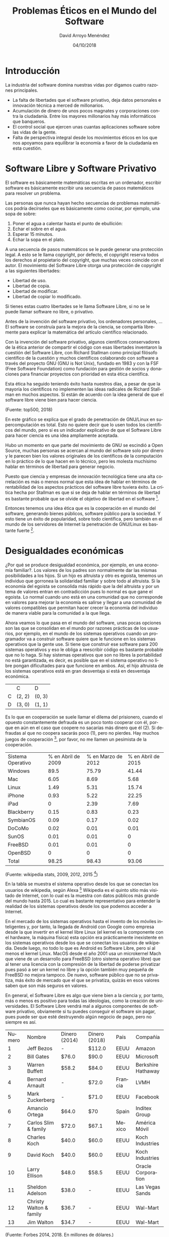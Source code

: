 #+TITLE: Problemas Éticos en el Mundo del Software
#+h3: David Arroyo Menéndez
#+LANGUAGE: es
#+AUTHOR: David Arroyo Menéndez
#+EMAIL: davidam@gnu.org
#+DATE: 04/10/2018
#+HTML_HEAD: <link rel="stylesheet" type="text/css" href="../css/org.css" />

* Introducción

La industria del software domina nuestras vidas por digamos cuatro
razones principales.
+ La falta de libertades que el software privativo, deja datos
  personales e innovación técnica a merced de millonarios.
+ Acumulación de dinero de unos pocos magnates y corporaciones contra
  la ciudadanía. Entre los mayores millonarios hay más informáticos
  que banqueros.
+ El control social que ejercen unas cuantas aplicaciones software
  sobre las vidas de la gente.
+ Falta de perspectiva integral desde los movimientos éticos en los
  que nos apoyamos para equilibrar la economía a favor de la
  ciudadanía en esta cuestión.

* Software Libre y Software Privativo

El software es básicamente matemáticas escritas en un ordenador,
escribir software es básicamente escribir una secuencia de pasos
matemáticos para resolver un problema.

Las personas que nunca hayan hecho secuencias de problemas matemáticos
podría decírseles que es básicamente como cocinar, por ejemplo, una
sopa de sobre:
1. Poner el agua a calentar hasta el punto de ebullición:
2. Echar el sobre en el agua.
3. Esperar 15 minutos.
4. Echar la sopa en el plato.

A una secuencia de pasos matemáticos se le puede generar una
protección legal. A esto se le llama copyright, por defecto, el
copyright reserva todos los derechos al propietario del copyright, que
muchas veces coincide con el autor. El movimiento del Software Libre
otorga una protección de copyright a las siguientes libertades:

+ Libertad de uso.
+ Libertad de copia.
+ Libertad de modificar.
+ Libertad de copiar lo modificado.

Si tienes estas cuatro libertades se le llama Software Libre, si no se
le puede llamar software no libre, o privativo.

Antes de la invención del software privativo, los ordenadores
personales, ... El software se construía para la mejora de la ciencia,
se compartía libremente para explicar la matemática del artículo
científico relacionado.

Con la invención del software privativo, algunos científicos
conservadores de la ética anterior de compartir el código con esas
libertades inventaron la cuestión del Software Libre, con Richard
Stallman como principal filósofo científico de la cuestión y muchos
científicos colaborando con software a través del proyecto GNU (GNU is
Not Unix), fundado en 1983 y con la FSF (Free Software Foundation)
como fundación para gestión de socios y donaciones para financiar
proyectos con prioridad en esta ética científica.

Esta ética ha seguido teniendo éxito hasta nuestros días, a pesar de
que la mayoría los científicos no implementen las ideas radicales de
Richard Stallman en muchos aspectos. Si están de acuerdo con la idea
general de que el software libre viene bien para hacer ciencia.

[[file:///home/davidam/git/davidam.github.io/img/top500-linux.png]]
(Fuente: top500, 2018)

En este gráfico se explica que el grado de penetración de GNU/Linux en
supercomputación es total. Esto no quiere decir que lo usen todos los
científicos del mundo, pero sí es un indicador explicativo de que el
Software Libre para hacer ciencia es una idea ampliamente aceptada.

Hubo un momento en que parte del movimiento de GNU se escindió a Open
Source, muchas personas se acercan al mundo del software solo por
dinero y le parecen bien los valores originales de los científicos de
la computación en lo práctico de lo que hacen en lo técnico, pero les
molesta muchísimo hablar en términos de libertad para generar negocio.

Puesto que ciencia y empresas de innovación tecnológica tiene una alta
correlación es más o menos normal que esta idea de hablar en términos
de rentabilidad de los aspectos prácticos del software libre tuviera
éxito. La crítica hecha por Stallman es que si se deja de hablar en
términos de libertad es bastante probable que se olvide el objetivo de
libertad en el software [fn:0].

Entonces tenemos una idea ética que es la cooperación en el mundo del
software, generando bienes públicos, software público para la
sociedad. Y esto tiene un éxito de popularidad, sobre todo científica,
pero también en el mundo de los servidores de Internet la penetración
de GNU/Linux es bastante fuerte [fn:1].

* Desigualdades económicas

¿Por qué se produce desigualdad económica, por ejemplo, en una
economía familiar?. Los valores de los padres son normalmente dar las
mismas posibilidades a los hijos. Si un hijo es altruista y otro es
egoista, tenemos un individuo que gorronea la solidaridad familiar y
sobre todo al altruista. Si la economía del egoista se consolida más
rápido que la del altruista y por un tema de valores entran en
contradicción pues lo normal es que gane el egoista. Lo normal cuando
uno está en una comunidad que no corresponde en valores para mejorar
la economía es salirse y llegar a una comunidad de valores compatibles
que permitan hacer crecer la economía del individuo de manera viable
para la comunidad a la que llega.

Ahora veamos lo que pasa en el mundo del software, unas pocas opciones
son las que se consolidan en el mundo por razones prácticas de los
usuarios, por ejemplo, en el mundo de los sistemas operativos cuando
un programador va a construir software quiere que le funcione en los
sistemas operativos que la gente use. Si tiene que construir ese
software para 200 sistemas operativos y eso le obliga a reescribir
código es bastante probable que no lo haga. Si hay sistemas operativos
que son no libres la portabilidad no está garantizada, es decir, es
posible que en el sistema operativo no libre pongan dificultades para
que funcione en ambos. Así, el hijo altruista de los sistemas
operativos está en gran desventaja si está en desventaja económica.

|   | C      | D      |
| C | (2, 2) | (0, 3) |
| D | (3, 0) | (1, 1) |

Es lo que en cooperación se suele llamar el dilema del prisionero,
cuando el opuesto constantemente defrauda es un poco tonto cooperar
con él, porque en aún en el caso que coopere no sacarías más dinero
que él (2). Si defraudas al que no coopera sacarás poco (1), pero no
pierdes. Hay muchos juegos de cooperación [fn:2], por favor, no me
llamen un pesimista de la cooperación.

| Sistema Operativo | % en Abril de 2009 | % en Marzo de 2012 | % en Abril de 2015 |
| Windows           |               89.5 |              75.79 |              41.44 |
| Mac               |               6.05 |               8.69 |               5.68 |
| Linux             |               1.49 |               5.31 |              15.74 |
| iPhone            |               0.93 |               5.22 |              22.25 |
| iPad              |                  0 |               2.39 |               7.69 |
| Blackberry        |               0.15 |               0.83 |               0.23 |
| SymbianOS         |               0.09 |               0.17 |               0.02 |
| DoCoMo            |               0.02 |               0.01 |               0.01 |
| SunOS             |               0.01 |               0.01 |                  0 |
| FreeBSD           |               0.01 |               0.01 |                  0 |
| OpenBSD           |                  0 |                  0 |                  0 |
| Total             |              98.25 |              98.43 |              93.06 |
(Fuente: wikipedia stats, 2009, 2012, 2015 [fn:3])

En la tabla se muestra el sistema operativo desde los que se conectan
los usuarios de wikipedia, según Alexa [fn:4] Wikipedia es el quinto
sitio más visitado de Internet, con lo cual es la muestra con datos
públicos más grande del mundo hasta 2015. Lo cual es bastante
representativo para entender la realidad de los sistemas operativos
desde los que podemos acceder a Internet.

En el mercado de los sistemas operativos hasta el invento de los
móviles inteligentes y, por tanto, la llegada de Android con Google
como empresa desde la que invertir en el kernel libre Linux (el kernel
es la componente con el hardware, la máquina física) esta opción era
prácticamente inexistente en los sistemas operativos desde los que se
conectan los usuarios de wikipedia. Desde luego, no todo lo que es
Android es Software Libre, pero sí al menos el kernel Linux. MacOS
desde el año 2001 usa un microkernel Mach que viene de un desarrollo
para FreeBSD (otro sistema operativo libre) que al tener una licencia
con la compresión de la libertad de poderse privatizar pues pasó a ser
un kernel no libre y la opción también muy pequeña de FreeBSD no
mejora tampoco. De nuevo, software público que no se privatiza, más
éxito de mercado que el que se privatiza, quizás en esos valores saben
que son más seguros en valores.

En general, el Software Libre es algo que viene bien a la ciencia y,
por tanto, más o menos es positivo para todas las ideologías, como la
creación de universidades. El Software Libre vendrá mal a algunos
componentes de software privativo, obviamente si tu puedes conseguir
el software sin pagar, pues puede ser que esté destruyendo algún
negocio de pago, pero no siempre es así.

| Numero | Nombre                  | Dinero (2014) | Dinero (2018) | País    | Compañía           |
|      1 | Jeff Bezos              | -             | $112.0        | EEUU    | Amazon             |
|      2 | Bill Gates              | $76.0         | $90.0         | EEUU    | Microsoft          |
|      3 | Warren Buffett          | $58.2         | $84.0         | EEUU    | Berkshire Hathaway |
|      4 | Bernard Arnault         | -             | $72.0         | Francia | LVMH               |
|      5 | Mark Zuckerberg         | -             | $71.0         | EEUU    | Facebook           |
|      6 | Amancio Ortega          | $64.0         | $70           | Spain   | Inditex Group      |
|      7 | Carlos Slim & family    | $72.0         | $67.1         | Mexico  | América Móvil      |
|      8 | Charles Koch            | $40.0         | $60.0         | EEUU    | Koch Industries    |
|      9 | David Koch              | $40.0         | $60.0         | EEUU    | Koch Industries    |
|     10 | Larry Ellison           | $48.0         | $58.5         | EEUU    | Oracle Corporation |
|     11 | Sheldon Adelson         | $38.0         | -             | EEUU    | Las Vegas Sands    |
|     12 | Christy Walton & family | $36.7         | -             | EEUU    | Wal-Mart           |
|     13 | Jim Walton              | $34.7         | -             | EEUU    | Wal-Mart           |
(Fuente: Forbes 2014, 2018. En millones de dólares.)

En general, los ricos cada vez más ricos, cuando uno ya tiene un poder
económico muy fuerte es más fácil seguir aplastando economías para
seguir acrecentando la suya. Si una persona, por ejemplo, Jeff Bezos
acumula la riqueza de un país similar a Ecuador (62 en riqueza de una
lista de 189) ¿Qué se puede hacer? La dictadura a veces ya no es
política, ni militar, solo lo es de manera económica, pero sí es
porque ha habido toda una historia de injusticia política que lo
permite.

No es posible parar que los ricos sean cada vez más ricos, sin una
unión entre muchos países, los ciudadanos podemos actuar en un país,
pero las economías son internacionales. Debería haber una unión
política muy fuerte entre muchos países para parar ese fenómeno. Esa
unión no se consigue con tratos económicos se necesita una base de
movimientos sociales solidarios y de clase que combatan esa inercia.

En la actualidad muchas de las principales fortunas del mundo están
relacionadas con el negocio del software ¿Pero de dónde viene estas
fortunas? ¿Cómo se crean? Esto no viene de reyes y burguesía basada en
una acumulación basada de herencia. Microsoft está basado básicamente
en implementar el software que necesita la gente en ese momento, tener
los lazos comerciales y generar una inercia social que genere un
monopolio que por cuestiones económicas a la gente no le compensa
salir como población, a pesar de que haya otras opciones
razonables. El experimento ocurre una y otra vez, Amazon es un caso
parecido y Facebook también. Para evitar un exceso de acumulación
económica en unas pocas manos, obviamente es necesario medición,
estudio del fenómeno y legislación internacional. En España, el grupo
de investigación Libresoft (URJC) [fn:5] hace buenos trabajos de
estudio y medición del fenómeno del software desde una perspectiva de
comprensión y apoyo a la filosofía al movimiento del Software Libre.

* Control Social

Sin paranoias, pero es bastante bueno, entender que desde hace unos
años todas nuestras comunicaciones son registradas de una manera que
daría vértigo a los antiguos anarquistas de los años 30 que les
sometían a escuchas desde el Estado. Ahora la escucha es de masas,
aunque también se puede escuchar a individuos obviamente, pero con
inteligencia artificial el capitalismo entiende nuestras múltiples
ideologías al dedillo, así nuestras maneras de pensar se convierten en
un producto más del mismo. Obviamente me refiero, a publicidad en
redes sociales, o publicidad en búsquedas de Internet a partir de lo
que decimos en el correo electrónico.

Hay mecanismos tecnológicos más con la idea de resistir que de vencer:
+ Utilizar criptografía siempre que se puede defenderá tu privacidad.
+ Utilizar software libre, ayudará a que tu o un programador amigo
  tuyo explique lo que pasa en tu ordenador si lo necesitas.
+ Saber trabajar con ordenadores conectado y desconectado de Internet
  también ayuda bastante.

Si se quiere vencer al control social, en realidad, es mejor pensar en
no utilizar nada de tecnología. Hay culturas que sí lo consiguen, como
los Amish, culturas indígenas, ... pero no he visto nada así en
España.

[[file:///home/davidam/git/davidam.github.io/img/amis-caballos.jpg]]

Desde el Salto, me han pedido algunos consejos prácticos para evitar
control social en usos de Internet. Estos consejos si los lees después
de 2 años de la publicación de este artículo no sé si serán válidos ya
que la realidad tecnológica suele cambiar algo rápido, pero para mí sí
lo son hoy. No considero que sea muy buena idea que alguien pierda
mucho tiempo en mejorar su privacidad personal, uno tiene que ser apto
para leer cualquier programa de su ordenador y ser muy bueno en
detectar ataques para tener una privacidad completa, quizás personas
como Richard Stallman, sí tienen control total sobre la tecnología que
usan, la mayoría de las personas no. Sin embargo, como hobby sí
considero útil hacer ejercicios para mejorar la privacidad.

** Correo Electrónico

Usar criptografía, por ejemplo, gnupg es bastante fácil a día de hoy,
lo difícil es encontrar gente en los movimientos sociales que le
apetezca perder el tiempo con este juego tecnológico, pero es un
aprendizaje de quizás 30 minutos adaptarse a usar criptografía en el
correo electrónico y protege bastante bien la privacidad [fn:6].

** Mensajería Instantánea

Jabber, el protocolo libre de mensajería que ha sido usado antes de la
llegada de los móviles, está bastante bien en general y también el
soporte para móviles, hay iniciativas en todo el mundo en este
sentido, en Madrid la más militante es Sin Guasa. [fn:7]

También pienso que Signal es software libre y tambień trae
funcionalidades buenas funcionalidades de criptografía.

** Móvil

Hay iniciativas para eliminar todo el software privativo de tu móvil,
los encuentro algo tediosos, pero descargar software desde f-droid sí
es muy útil porque te aseguran que solo descargas software libre y en
los repositorios que vienen por defecto en los móviles no lo suelen
distinguir. Si un día quiero estar seguro de que no me detectan a
través del móvil prefiero dejarlo en casa. Es un poco raro pensar que
un dispositivo que está constantemente conectado a Internet puede un
usuario con tiempo limitado para estas cosas tener control total y
real sobre la computación que ocurre en el dispositivo con nuestros
datos.

** Ordenador

Es bastante bueno tener un sistema operativo libre instalado. Ubuntu
es la opción más habitual de inercia de mercado, Debian es un proyecto
voluntarista y, por tanto, están más preocupados por los aspectos
éticos del software. La opción de Trisquel [fn:8] que se creó en
Galicia es muy popular en GNU, la ventaja ética es que solo admite
Software Libre.

Ahora mismo, ya se superó la fase de dificultades de instalación, hay
compañías españolas como PCUbuntu [fn:9], o Slimbook [fn:10] que venden
ordenadores con sistemas operativos libres preinstalado con buena
relación calidad y precio.

** Encriptación de Ficheros

Hay sistemas de ficheros que permiten la encriptación, los sistemas
modernos de GNU/Linux permiten elegir un sistema de ficheros con
encriptación al instalarse. También es posible usar gnupg para
ficheros concretos que uno quiera encriptar.

** Redes Sociales

Donamos bastantes contenidos y datos personales a redes sociales como
Facebook y Twitter. Pienso que sí habría que escribir algún software
para volver a las ideas anteriores de publicar contenidos en Internet,
sin perder el copyright y el control de los mismos, permitiendo el
seguimiento con las ideas que había de rss y esas tecnologías de web
semántica del W3C.

Las redes sociales distribuidas como status.net, diaspora, gnusocial,
...  no me gustan apenas como alternativa, debido a que todas
requieren que uses su software concreto para hacer la idea de
federación y por eso no se popularizan y compiten con Facebook, o
Twitter. La idea de federación si no es con rss es entrar en
discusiones estériles. También habría que volver a popularizar más rss
...

* Soluciones militantes y perspectivas integrales

Quizás el principal problema es la falta de perspectivas integrales
del software en las diferentes posturas ideológicas. El mundo del
software es un gran desconocido a menos que seas programador, las
mejores críticas (Zerzan, Richard Stallman, ...) vienen de científicos
de computación, que no son muy buenos de otros problemas, por ejemplo,
un científico de software rara vez tendría un conflicto laboral
parecido al de un camarero, al tener problemas diferentes a la gente
en general se aplican soluciones diferentes.

¿Cómo hacer que un partido o un sindicato enrraicen las críticas a la
tecnología que la sociedad necesita? Pues básicamente se necesitan
programadores/as que hagan militancia en estos aspectos, este tipo de
personas no son las que suelen triunfar en estas organizaciones, en
general, detestamos el derecho que es lo que hace triunfar a los
políticos (al dedicarse a escribir leyes muchos vienen de estudios de
derecho, abogados, ...). Ian Murdock el creador de Debian, le causó
tanto estrés político un caso de derecho que prefirió el suicidio,
esto es, básicamente porque con la situación política que le creaba le
parecía imposible de resolver de otra manera. Quizás pensó que
perdería sus partidas políticas hacker y éticas pasara lo que le
pasara y que le compensaba al mundo y así mismo quitarse la
vida. Desde mi punto de vista, un hombre acaudalado económicamente
podía haberse ocultado en un lugar no conectado con la tecnología y
hubiera desaparecido de la partida de derecho que le planteaban. El
señor Julian Assange quien tuvo acoso personal desde niño debido a un
gafe desde que su madre entro en la secta "The Family" optó por
exiliarse temporalmente a un país tranquilo para él.

No es muy bueno que ningún programador juegue a la política, pero sí
es real que a veces algunas personas nos sentimos obligadas a hacer
militancia, quizás por problemas con políticos, nadie puede evitar
trabajar en causas morales de una manera convencional, o quizás
programando (ej: las primeras empresas de software privativo acabaron
con el laboratorio donde Richard Stallman era feliz, él se conjuró
contra esas primeras empresas con el proyecto GNU hasta acabar con
esas empresas en concreto ofreciendo una alternativa libre y gratuita
a los usuarios [fn:12]). Elegimos sitios quizás hacklabs, sindicatos,
csoas donde hablar de las cosas, pero una buena guía son los textos de
GNU [fn:12]. El problema de esta filosofía es que está escrita y
pensada para científicos de la computación y cada sindicato,
organización solidaria o partido debe actualizarla a sus valores con
sus propias palabras. Richard Stallman nunca ha sido obrero en un
sentido convencional, sí fue científico asalariado por el MIT y desde,
la creación de GNU es más un santo patrón, que asalaria a gente en la
FSF, pero no cobra que un obrero. Con lo cual está filosofía no está
pensada para el movimiento obrero convencional.

A veces basta con que movimientos sociales y otras organizaciones con
valores (ONGs, sindicatos, etc.) expliquen problemas a la sociedad
para que se organice solidaridad hacker en un tema de valores. Esto
puede materializarse en esas cosas que se piensan en las películas de
ciberataques, pero a veces es simplemente programas libres que
combaten una idea de injusticia, por ejemplo, Libremanuals con las
redes de librerías de movimientos sociales podría ser un buen
experimento para ir aprendiendo a combatir el problema de Amazon que
seguramente de otra manera sería el monopolio de la cultura escrita,
implementando la distopía del derecho a leer [fn:13].

* Libremanuals como caso de uso positivista

Libremanuals [fn:14] es un proyecto editorial que trata de llevar la
coherencia moral de GNU sin romper valores del movimiento obrero.

Como utilizamos libros de GNU algunos libros tienen un alto valor
científico, queremos distribuirlos en universidades, eventos de
Software Libre, pero también en librerías de movimientos sociales de
base.

La organización es más como un proyecto voluntarista el mayor peso lo
llevo yo, hago la web, doy charlas, etc. Pero también ha habido gente
que se me ha acercado para traducir conmigo (Luis Palomo), o
proponerme libros que está traduciendo (Jorge Maldonado), o ayudarme
con las portadas de los libros (Adolfo Antón Bravo). Por otro lado,
viene de una inercia de aluned que era un colectivo de la UNED que
entre otras cosas fomentaba la documentación libre para parar el alto
coste de los libros de texto y mejorar el rendimiento académico con el
trabajo en comunidad, hemos recibido donaciones anónimas de gente
ligada a ese colectivo para comenzarlo y además recoge tradición
filosófica. El dinero que se saca es por ahora más para autofinanciar
el proyecto que para otra cosa, quizás en el futuro sí sirva para
generar algún salario como en el proyecto editorial Network
Theory [fn:15], pero por ahora no es el caso.

* Referencias

[fn:0] https://www.gnu.org/philosophy/open-source-misses-the-point.es.html

[fn:1] https://w3techs.com/

[fn:2] Sánchez-Cuenca, I. (2009). "/Teoría de Juegos/" Centro de Investigaciones Sociológicas.

[fn:3] http://stats.wikimedia.org/archive/squid_reports/2009-04/SquidReportOperatingSystems.htm,
http://stats.wikimedia.org/archive/squid_reports/2012-03/SquidReportOperatingSystems.htm,
http://stats.wikimedia.org/archive/squid_reports/2015-04/SquidReportClients.htm

[fn:4] https://www.alexa.com/topsites

[fn:5] http://www.libresoft.info/

[fn:6] https://emailselfdefense.fsf.org/es/

[fn:7] https://www.publico.es/sociedad/nace-singuasa-whatsapp-libertario-y.html

[fn:8] https://trisquel.info/

[fn:9] https://www.pcubuntu.es/

[fn:10] https://slimbook.es/

[fn:11] http://www.davidam.com/docu/imagina-bibliografia-libre.html,
http://www.libremanuals.net/faq-freedoc.html,

[fn:12] Stallman, R. (2002). "/Free as in Freedom/" O'Reilly <https://www.oreilly.com/openbook/freedom/>

[fn:13] https://www.gnu.org/philosophy/philosophy.es.html

[fn:14] https://www.gnu.org/philosophy/right-to-read.es.html

[fn:15] https://www.libremanuals.net

[fn:16] http://www.network-theory.co.uk/

* Licencia
Este documento está bajo una [[http://creativecommons.org/licenses/by/3.0/es/deed.es][Licencia Creative Commons Atribución 3.0 España]]
